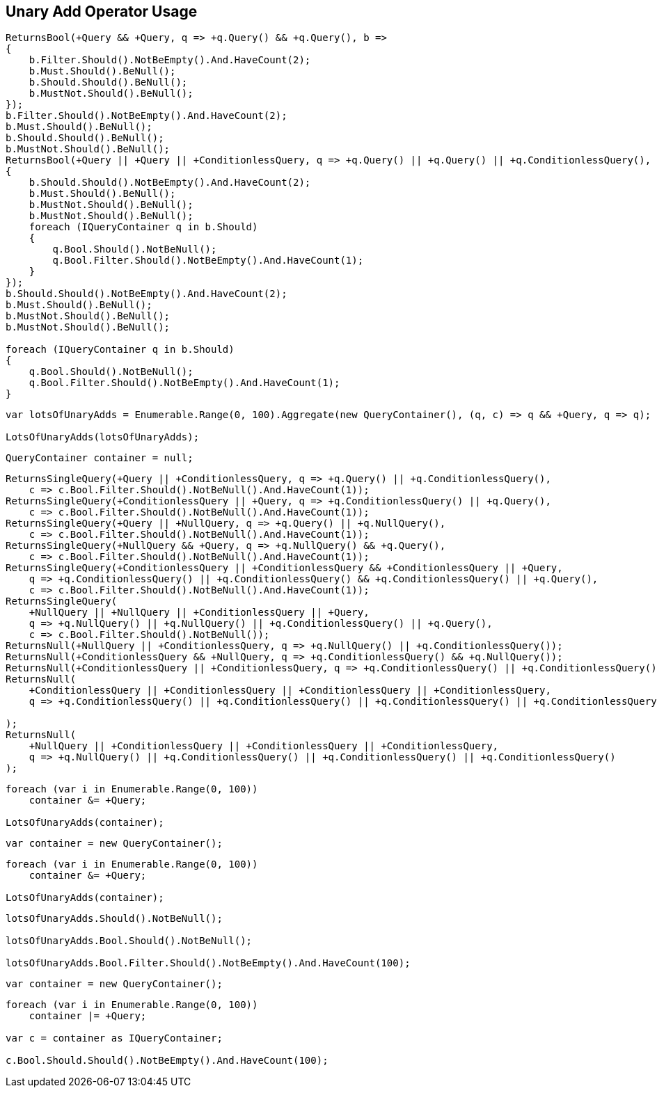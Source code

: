 :ref_current: https://www.elastic.co/guide/en/elasticsearch/reference/5.3

:xpack_current: https://www.elastic.co/guide/en/x-pack/5.3

:github: https://github.com/elastic/elasticsearch-net

:nuget: https://www.nuget.org/packages

////
IMPORTANT NOTE
==============
This file has been generated from https://github.com/elastic/elasticsearch-net/tree/5.x/src/Tests/QueryDsl/BoolDsl/Operators/UnaryAddOperatorUsageTests.cs. 
If you wish to submit a PR for any spelling mistakes, typos or grammatical errors for this file,
please modify the original csharp file found at the link and submit the PR with that change. Thanks!
////

[[unary-add-operator-usage]]
== Unary Add Operator Usage

[source,csharp]
----
ReturnsBool(+Query && +Query, q => +q.Query() && +q.Query(), b =>
{
    b.Filter.Should().NotBeEmpty().And.HaveCount(2);
    b.Must.Should().BeNull();
    b.Should.Should().BeNull();
    b.MustNot.Should().BeNull();
});
b.Filter.Should().NotBeEmpty().And.HaveCount(2);
b.Must.Should().BeNull();
b.Should.Should().BeNull();
b.MustNot.Should().BeNull();
ReturnsBool(+Query || +Query || +ConditionlessQuery, q => +q.Query() || +q.Query() || +q.ConditionlessQuery(), b =>
{
    b.Should.Should().NotBeEmpty().And.HaveCount(2);
    b.Must.Should().BeNull();
    b.MustNot.Should().BeNull();
    b.MustNot.Should().BeNull();
    foreach (IQueryContainer q in b.Should)
    {
        q.Bool.Should().NotBeNull();
        q.Bool.Filter.Should().NotBeEmpty().And.HaveCount(1);
    }
});
b.Should.Should().NotBeEmpty().And.HaveCount(2);
b.Must.Should().BeNull();
b.MustNot.Should().BeNull();
b.MustNot.Should().BeNull();

foreach (IQueryContainer q in b.Should)
{
    q.Bool.Should().NotBeNull();
    q.Bool.Filter.Should().NotBeEmpty().And.HaveCount(1);
}
----

[source,csharp]
----
var lotsOfUnaryAdds = Enumerable.Range(0, 100).Aggregate(new QueryContainer(), (q, c) => q && +Query, q => q);

LotsOfUnaryAdds(lotsOfUnaryAdds);
----

[source,csharp]
----
QueryContainer container = null;
----

[source,csharp]
----
ReturnsSingleQuery(+Query || +ConditionlessQuery, q => +q.Query() || +q.ConditionlessQuery(),
    c => c.Bool.Filter.Should().NotBeNull().And.HaveCount(1));
ReturnsSingleQuery(+ConditionlessQuery || +Query, q => +q.ConditionlessQuery() || +q.Query(),
    c => c.Bool.Filter.Should().NotBeNull().And.HaveCount(1));
ReturnsSingleQuery(+Query || +NullQuery, q => +q.Query() || +q.NullQuery(),
    c => c.Bool.Filter.Should().NotBeNull().And.HaveCount(1));
ReturnsSingleQuery(+NullQuery && +Query, q => +q.NullQuery() && +q.Query(),
    c => c.Bool.Filter.Should().NotBeNull().And.HaveCount(1));
ReturnsSingleQuery(+ConditionlessQuery || +ConditionlessQuery && +ConditionlessQuery || +Query,
    q => +q.ConditionlessQuery() || +q.ConditionlessQuery() && +q.ConditionlessQuery() || +q.Query(),
    c => c.Bool.Filter.Should().NotBeNull().And.HaveCount(1));
ReturnsSingleQuery(
    +NullQuery || +NullQuery || +ConditionlessQuery || +Query,
    q => +q.NullQuery() || +q.NullQuery() || +q.ConditionlessQuery() || +q.Query(),
    c => c.Bool.Filter.Should().NotBeNull());
ReturnsNull(+NullQuery || +ConditionlessQuery, q => +q.NullQuery() || +q.ConditionlessQuery());
ReturnsNull(+ConditionlessQuery && +NullQuery, q => +q.ConditionlessQuery() && +q.NullQuery());
ReturnsNull(+ConditionlessQuery || +ConditionlessQuery, q => +q.ConditionlessQuery() || +q.ConditionlessQuery());
ReturnsNull(
    +ConditionlessQuery || +ConditionlessQuery || +ConditionlessQuery || +ConditionlessQuery,
    q => +q.ConditionlessQuery() || +q.ConditionlessQuery() || +q.ConditionlessQuery() || +q.ConditionlessQuery()

);
ReturnsNull(
    +NullQuery || +ConditionlessQuery || +ConditionlessQuery || +ConditionlessQuery,
    q => +q.NullQuery() || +q.ConditionlessQuery() || +q.ConditionlessQuery() || +q.ConditionlessQuery()
);
----

[source,csharp]
----
foreach (var i in Enumerable.Range(0, 100))
    container &= +Query;

LotsOfUnaryAdds(container);
----

[source,csharp]
----
var container = new QueryContainer();
----

[source,csharp]
----
foreach (var i in Enumerable.Range(0, 100))
    container &= +Query;

LotsOfUnaryAdds(container);
----

[source,csharp]
----
lotsOfUnaryAdds.Should().NotBeNull();

lotsOfUnaryAdds.Bool.Should().NotBeNull();

lotsOfUnaryAdds.Bool.Filter.Should().NotBeEmpty().And.HaveCount(100);
----

[source,csharp]
----
var container = new QueryContainer();
----

[source,csharp]
----
foreach (var i in Enumerable.Range(0, 100))
    container |= +Query;

var c = container as IQueryContainer;

c.Bool.Should.Should().NotBeEmpty().And.HaveCount(100);
----

